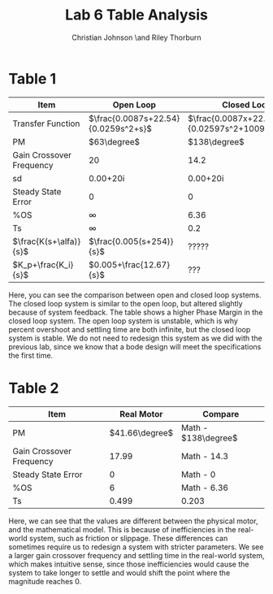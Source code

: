 #+TITLE: Lab 6 Table Analysis
#+AUTHOR: Christian Johnson \and Riley Thorburn
#+OPTIONS: toc:nil

* Table 1

| Item                     | Open Loop                           | Closed Loop                                    |
|--------------------------+-------------------------------------+------------------------------------------------|
| Transfer Function        | $\frac{0.0087s+22.54}{0.0259s^2+s}$ | $\frac{0.0087x+22.54}{0.02597s^2+1009s+22.54}$ |
| PM                       | $63\degree$                         | $138\degree$                                   |
| Gain Crossover Frequency | 20                                  | 14.2                                           |
| sd                       | 0.00+20i                            | 0.00+20i                                       |
| Steady State Error       | 0                                   | 0                                              |
| %OS                      | $\infty$                            | 6.36                                           |
| Ts                       | $\infty$                            | 0.2                                            |
| $\frac{K(s+\alfa)}{s}$   | $\frac{0.005(s+254)}{s}$            | ?????                                          |
| $K_p+\frac{K_i}{s}$      | $0.005+\frac{12.67}{s}$             | ???                                            |

Here, you can see the comparison between open and closed loop systems. The closed loop system is similar to the open loop, but altered slightly because of system feedback. The table shows a higher Phase Margin in the closed loop system. The open loop system is unstable, which is why percent overshoot and settling time are both infinite, but the closed loop system is stable. We do not need to redesign this system as we did with the previous lab, since we know that a bode design will meet the specifications the first time.

* Table 2

| Item                     |     Real Motor | Compare             |
|--------------------------+----------------+---------------------|
| PM                       | $41.66\degree$ | Math - $138\degree$ |
| Gain Crossover Frequency |          17.99 | Math - 14.3         |
| Steady State Error       |              0 | Math - 0            |
| %OS                      |              6 | Math - 6.36         |
| Ts                       |          0.499 | 0.203               |

Here, we can see that the values are different between the physical motor, and the mathematical model. This is because of inefficiencies in the real-world system, such as friction or slippage. These differences can sometimes require us to redesign a system with stricter parameters. We see a larger gain crossover frequency and settling time in the real-world system, which makes intuitive sense, since those inefficiencies would cause the system to take longer to settle and would shift the point where the magnitude reaches 0.
